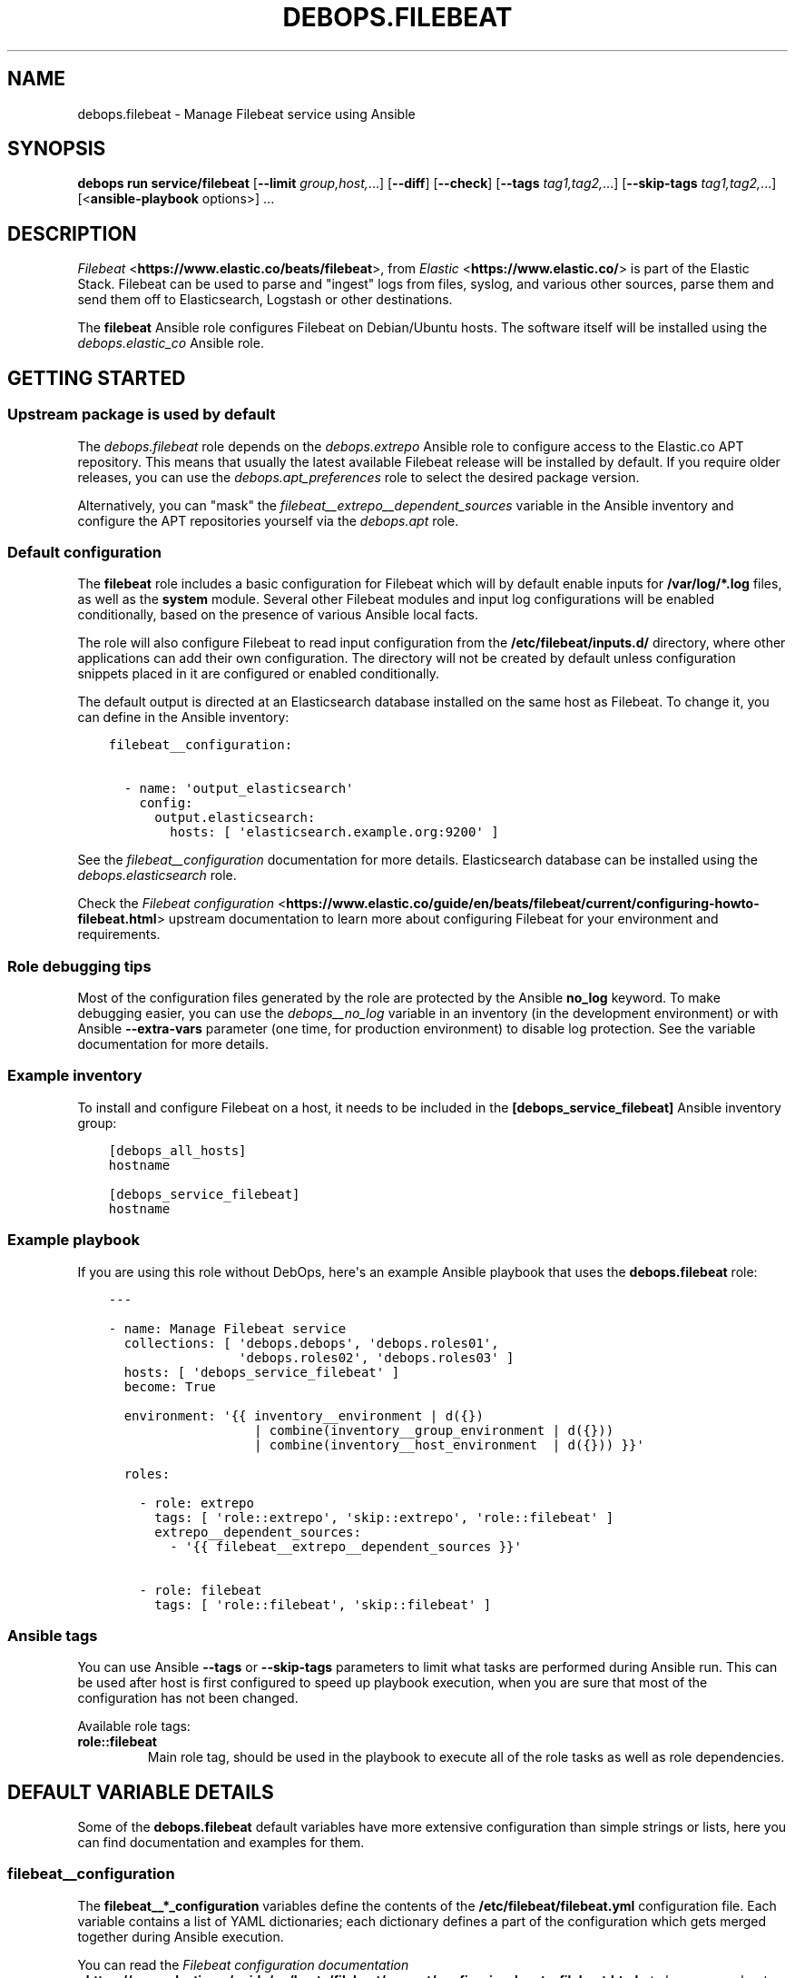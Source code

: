 .\" Man page generated from reStructuredText.
.
.
.nr rst2man-indent-level 0
.
.de1 rstReportMargin
\\$1 \\n[an-margin]
level \\n[rst2man-indent-level]
level margin: \\n[rst2man-indent\\n[rst2man-indent-level]]
-
\\n[rst2man-indent0]
\\n[rst2man-indent1]
\\n[rst2man-indent2]
..
.de1 INDENT
.\" .rstReportMargin pre:
. RS \\$1
. nr rst2man-indent\\n[rst2man-indent-level] \\n[an-margin]
. nr rst2man-indent-level +1
.\" .rstReportMargin post:
..
.de UNINDENT
. RE
.\" indent \\n[an-margin]
.\" old: \\n[rst2man-indent\\n[rst2man-indent-level]]
.nr rst2man-indent-level -1
.\" new: \\n[rst2man-indent\\n[rst2man-indent-level]]
.in \\n[rst2man-indent\\n[rst2man-indent-level]]u
..
.TH "DEBOPS.FILEBEAT" "5" "Oct 21, 2024" "v3.0.10" "DebOps"
.SH NAME
debops.filebeat \- Manage Filebeat service using Ansible
.SH SYNOPSIS
.sp
\fBdebops run service/filebeat\fP [\fB\-\-limit\fP \fIgroup,host,\fP\&...] [\fB\-\-diff\fP] [\fB\-\-check\fP] [\fB\-\-tags\fP \fItag1,tag2,\fP\&...] [\fB\-\-skip\-tags\fP \fItag1,tag2,\fP\&...] [<\fBansible\-playbook\fP options>] ...
.SH DESCRIPTION
.sp
\fI\%Filebeat\fP <\fBhttps://www.elastic.co/beats/filebeat\fP>, from \fI\%Elastic\fP <\fBhttps://www.elastic.co/\fP> is part of the Elastic Stack.
Filebeat can be used to parse and \(dqingest\(dq logs from files,
syslog, and various other sources, parse them and send them off to
Elasticsearch, Logstash or other destinations.
.sp
The \fBfilebeat\fP Ansible role configures Filebeat on Debian/Ubuntu hosts. The
software itself will be installed using the \fI\%debops.elastic_co\fP Ansible
role.
.SH GETTING STARTED
.SS Upstream package is used by default
.sp
The \fI\%debops.filebeat\fP role depends on the \fI\%debops.extrepo\fP Ansible
role to configure access to the Elastic.co APT repository. This means that
usually the latest available Filebeat release will be installed by default. If
you require older releases, you can use the \fI\%debops.apt_preferences\fP role
to select the desired package version.
.sp
Alternatively, you can \(dqmask\(dq the
\fI\%filebeat__extrepo__dependent_sources\fP variable in the Ansible
inventory and configure the APT repositories yourself via the \fI\%debops.apt\fP
role.
.SS Default configuration
.sp
The \fBfilebeat\fP role includes a basic configuration for Filebeat which will by
default enable inputs for \fB/var/log/*.log\fP files, as well as the
\fBsystem\fP module. Several other Filebeat modules and input log configurations
will be enabled conditionally, based on the presence of various Ansible local
facts.
.sp
The role will also configure Filebeat to read input configuration from the
\fB/etc/filebeat/inputs.d/\fP directory, where other applications can add
their own configuration. The directory will not be created by default unless
configuration snippets placed in it are configured or enabled conditionally.
.sp
The default output is directed at an Elasticsearch database installed on the
same host as Filebeat. To change it, you can define in the Ansible inventory:
.INDENT 0.0
.INDENT 3.5
.sp
.nf
.ft C
filebeat__configuration:

  \- name: \(aqoutput_elasticsearch\(aq
    config:
      output.elasticsearch:
        hosts: [ \(aqelasticsearch.example.org:9200\(aq ]
.ft P
.fi
.UNINDENT
.UNINDENT
.sp
See the \fI\%filebeat__configuration\fP documentation for more details.
Elasticsearch database can be installed using the \fI\%debops.elasticsearch\fP
role.
.sp
Check the \fI\%Filebeat configuration\fP <\fBhttps://www.elastic.co/guide/en/beats/filebeat/current/configuring-howto-filebeat.html\fP> upstream documentation to learn more about
configuring Filebeat for your environment and requirements.
.SS Role debugging tips
.sp
Most of the configuration files generated by the role are protected by the
Ansible \fBno_log\fP keyword. To make debugging easier, you can use the
\fI\%debops__no_log\fP variable in an inventory (in the development
environment) or with Ansible \fB\-\-extra\-vars\fP parameter (one time, for
production environment) to disable log protection. See the variable
documentation for more details.
.SS Example inventory
.sp
To install and configure Filebeat on a host, it needs to be included in the
\fB[debops_service_filebeat]\fP Ansible inventory group:
.INDENT 0.0
.INDENT 3.5
.sp
.nf
.ft C
[debops_all_hosts]
hostname

[debops_service_filebeat]
hostname
.ft P
.fi
.UNINDENT
.UNINDENT
.SS Example playbook
.sp
If you are using this role without DebOps, here\(aqs an example Ansible playbook
that uses the \fBdebops.filebeat\fP role:
.INDENT 0.0
.INDENT 3.5
.sp
.nf
.ft C
\-\-\-

\- name: Manage Filebeat service
  collections: [ \(aqdebops.debops\(aq, \(aqdebops.roles01\(aq,
                 \(aqdebops.roles02\(aq, \(aqdebops.roles03\(aq ]
  hosts: [ \(aqdebops_service_filebeat\(aq ]
  become: True

  environment: \(aq{{ inventory__environment | d({})
                   | combine(inventory__group_environment | d({}))
                   | combine(inventory__host_environment  | d({})) }}\(aq

  roles:

    \- role: extrepo
      tags: [ \(aqrole::extrepo\(aq, \(aqskip::extrepo\(aq, \(aqrole::filebeat\(aq ]
      extrepo__dependent_sources:
        \- \(aq{{ filebeat__extrepo__dependent_sources }}\(aq

    \- role: filebeat
      tags: [ \(aqrole::filebeat\(aq, \(aqskip::filebeat\(aq ]

.ft P
.fi
.UNINDENT
.UNINDENT
.SS Ansible tags
.sp
You can use Ansible \fB\-\-tags\fP or \fB\-\-skip\-tags\fP parameters to limit what
tasks are performed during Ansible run. This can be used after host is first
configured to speed up playbook execution, when you are sure that most of the
configuration has not been changed.
.sp
Available role tags:
.INDENT 0.0
.TP
.B \fBrole::filebeat\fP
Main role tag, should be used in the playbook to execute all of the role
tasks as well as role dependencies.
.UNINDENT
.SH DEFAULT VARIABLE DETAILS
.sp
Some of the \fBdebops.filebeat\fP default variables have more extensive
configuration than simple strings or lists, here you can find documentation and
examples for them.
.SS filebeat__configuration
.sp
The \fBfilebeat__*_configuration\fP variables define the contents of the
\fB/etc/filebeat/filebeat.yml\fP configuration file. Each variable contains
a list of YAML dictionaries; each dictionary defines a part of the
configuration which gets merged together during Ansible execution.
.sp
You can read the \fI\%Filebeat configuration documentation\fP <\fBhttps://www.elastic.co/guide/en/beats/filebeat/current/configuring-howto-filebeat.html\fP> to learn more about
configuring Filebeat itself.
.SS Examples
.sp
Extend the default list of Filebeat inputs to include logs from Docker
containers (the configuration sections are not merged, but override each other
in order of appearance):
.INDENT 0.0
.INDENT 3.5
.sp
.nf
.ft C
filebeat__configuration:

  \- name: \(aqfilebeat_inputs\(aq
    config:
      filebeat.inputs:
        \- type: \(aqlog\(aq
          enabled: True
          paths:
            \- \(aq/var/log/*.log\(aq
            \- \(aq/var/log/messages\(aq
        \- type: \(aqcontainer\(aq
          paths:
            \- \(aq/var/lib/docker/containers/*/*.log\(aq
.ft P
.fi
.UNINDENT
.UNINDENT
.sp
Configure Filebeat to output its data to Elasticsearch on another host:
.INDENT 0.0
.INDENT 3.5
.sp
.nf
.ft C
filebeat__configuration:

  \- name: \(aqoutput_elasticsearch\(aq
    config:
      output.elasticsearch:
        hosts:
          \- \(aqelasticsearch.example.org:9200\(aq
.ft P
.fi
.UNINDENT
.UNINDENT
.sp
Configure Elasticsearch output, but over an encrypted connection (requires
X\-Pack support) using certificates managed by the \fI\%debops.pki\fP role. The
access to the cluster is protected by a password, stored in the Filebeat
keystore:
.INDENT 0.0
.INDENT 3.5
.sp
.nf
.ft C
filebeat__configuration:

  \- name: \(aqoutput_elasticsearch\(aq
    config:
      output.elasticsearch:
        hosts:
          \- \(aqhttps://elasticsearch.example.org:9200\(aq
        ssl:
          certificate_authorities: \(aq/etc/pki/realms/domain/CA.crt\(aq
          certificate: \(aq/etc/pki/realms/domain/default.crt\(aq
          key: \(aq/etc/pki/realms/domain/default.key\(aq
        password: \(aq${ELASTIC_PASSWORD}\(aq
.ft P
.fi
.UNINDENT
.UNINDENT
.sp
The \fI\%filebeat__original_configuration\fP variable contains the
configuration that comes with the \fBfilebeat\fP APT package re\-implemented for
consumption by the role. The \fI\%filebeat__default_configuration\fP variable
contains some additional configuration enabled by default.
.SS Syntax
.sp
Each configuration entry is a YAML dictionary with specific parameters:
.INDENT 0.0
.TP
.B \fBname\fP
Required. An identifier for a particular configuration entry, not used
otherwise. The configuration entries with the same \fBname\fP parameter
override each other.
.TP
.B \fBconfig\fP
Required. A dictionary which holds the Filebeat configuration written in
YAML. The \fBconfig\fP values from different configuration entries are merged
recursively using the \fBcombine\fP Ansible filter into a final YAML document.
.sp
YAML keys can be specified in a tree\-like structure:
.INDENT 7.0
.INDENT 3.5
.sp
.nf
.ft C
output:
  elasticsearch:
    hosts:
      \- \(aqelasticsearch.example.org:9200\(aq
.ft P
.fi
.UNINDENT
.UNINDENT
.sp
Or, they can be defined on a single line, separated by dots:
.INDENT 7.0
.INDENT 3.5
.sp
.nf
.ft C
output.elasticsearch.hosts: [ \(aqelasticsearch.example.org:9200\(aq ]
.ft P
.fi
.UNINDENT
.UNINDENT
.sp
The \fBcombine\fP Ansible filter does not automatically expand the dot\-notation
to a tree\-like structure. Therefore it\(aqs important to use the same style
thruought the configuration, otherwise the final YAML document will have
duplicate entries.
.TP
.B \fBstate\fP
Optional. If not specified or \fBpresent\fP, the configuration will be included
in the generated \fB/etc/filebeat/filebeat.yml\fP configuration file. if
\fBabsent\fP, the configuration will not be included in the final file. If
\fBignore\fP, the entry will not be evaluated by Ansible during execution.
.UNINDENT
.SS filebeat__snippets
.sp
The \fBfilebeat__*_snippets\fP variables define the placement and contents of
various \fB*.yml\fP files under the \fB/etc/filebeat/\fP directory. The
files can include Filebeat configuration in YAML format.
.SS Examples
.sp
Define an input source for logs generated by a custom application:
.INDENT 0.0
.INDENT 3.5
.sp
.nf
.ft C
filebeat__snippets:

  \- name: \(aqinputs.d/application.yml\(aq
    config:
      type: \(aqlog\(aq
      enabled: True
      paths: [ \(aq/var/log/application/*.log\(aq ]
.ft P
.fi
.UNINDENT
.UNINDENT
.sp
Add configuration for a built\-in Filebeat module:
.INDENT 0.0
.INDENT 3.5
.sp
.nf
.ft C
filebeat__snippets:

  \- name: \(aqmodules.d/auditd.yml\(aq
    config:
      \- module: \(aqauditd\(aq
        log:
          enabled: True
.ft P
.fi
.UNINDENT
.UNINDENT
.sp
You can find more example configurations in the
\fI\%filebeat__default_snippets\fP variable.
.SS Syntax
.sp
Each configuration entry is a YAML dictionary with specific parameters:
.INDENT 0.0
.TP
.B \fBname\fP
Required. Path of the configuration file, relative to the
\fB/etc/filebeat/\fP directory, with all needed subdirectories. The
\fBname\fP parameter is also used as an identifier, entries with the same
\fBname\fP parameter override each other in order of appearance.
.sp
Role by default configures two subdirectories for input (\fBinput.d/\fP)
and Filebeat modules (\fBmodules.d/\fP) configuration. Don\(aqt use the
\fBfilebeat.yml\fP as the filename, otherwise you will override the main
configuration file.
.TP
.B \fBconfig\fP
Required. A dictionary which holds the Filebeat configuration written in
YAML. The value can either be a dictionary or a list of dictionaries, the
result in the generated file will always be a list.
.TP
.B \fBstate\fP
Optional. If not specified or \fBpresent\fP, the configuration file will be
generated.  If \fBabsent\fP, the configuration file will not be generated, and
an existing file will be removed. If \fBignore\fP, the entry will not be
evaluated by Ansible during execution.
.TP
.B \fBcomment\fP
Optional. Comment to be included at the top of the generated file.
.TP
.B \fBmode\fP
Optional. Specify the filesystem permissions of the generated file. If not
specified, \fB0600\fP will be used by default.
.UNINDENT
.SS filebeat__keys
.sp
The \fBfilebeat__*_keys\fP variables define the contents of the \fI\%Filebeat
keystore\fP <\fBhttps://www.elastic.co/guide/en/beats/filebeat/current/keystore.html\fP> used to keep confidential data like passwords or access tokens. The
keys can be referenced in the Filebeat configuration files using the
\fB${secret_key}\fP syntax.
.SS Examples
.sp
Add an Elasticsearch password used for access over a secure connection. The
password is retrieved from the \fBsecret/\fP directory on the Ansible
Controller, managed by the \fI\%debops.secret\fP Ansible role:
.INDENT 0.0
.INDENT 3.5
.sp
.nf
.ft C
filebeat__keys:

  \- ELASTIC_PASSWORD: \(aq{{ lookup(\(dqfile\(dq, secret + \(dq/elastic\-stack/elastic/password\(dq) }}\(aq
  \- KIBANA_PASSWORD:  \(aq{{ lookup(\(dqfile\(dq, secret + \(dq/elastic\-stack/kibana/password\(dq) }}\(aq
.ft P
.fi
.UNINDENT
.UNINDENT
.sp
Update an existing key with new content (presence of the \fBforce\fP parameter
will update the key on each Ansible run):
.INDENT 0.0
.INDENT 3.5
.sp
.nf
.ft C
filebeat__keys:

  \- name: \(aqELASTIC_PASSWORD\(aq
    value: \(aqnew\-elasticsearch\-password\(aq
    force: True
.ft P
.fi
.UNINDENT
.UNINDENT
.sp
Remove a key from the Filebeat keystore:
.INDENT 0.0
.INDENT 3.5
.sp
.nf
.ft C
filebeat__keys:

  \- name: \(aqELASTIC_PASSWORD\(aq
    state: \(aqabsent\(aq
.ft P
.fi
.UNINDENT
.UNINDENT
.SS Syntax
.sp
Each key entry is defined by a YAML dictionary. The keys can be defined using
a simple format, with dictionary key being the secret key name, and its value
being the secret value. In this case you should avoid the \fBname\fP or \fBvalue\fP
as the secret keys.
.sp
Alternatively, secret keys can be defined using YAML dictionaries with specific
parameters:
.INDENT 0.0
.TP
.B \fBname\fP
Required. Name of the secret key to store in the Filebeat keystore.
.TP
.B \fBvalue\fP
Optional. A string with the value which should be stored under a given key.
.TP
.B \fBstate\fP
Optional. If not specified or \fBpresent\fP, the key will be inserted into the
keystore. If \fBabsent\fP, the key will be removed from the keystore.
.TP
.B \fBforce\fP
Optional, boolean. If present and \fBTrue\fP, the specified key will be updated
in the keystore.
.UNINDENT
.SH AUTHOR
Maciej Delmanowski
.SH COPYRIGHT
2014-2024, Maciej Delmanowski, Nick Janetakis, Robin Schneider and others
.\" Generated by docutils manpage writer.
.
